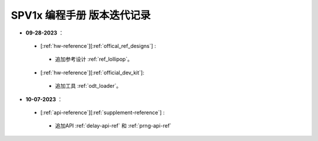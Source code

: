.. _changelog_pg:

SPV1x 编程手册 版本迭代记录
=============================

- **09-28-2023** ：

 + [:ref:`hw-reference`][:ref:`offical_ref_designs`] : 

  + 追加参考设计 :ref:`ref_lollipop`。

 + [:ref:`hw-reference`][:ref:`official_dev_kit`]: 

  + 追加工具 :ref:`odt_loader`。

- **10-07-2023** ：

 + [:ref:`api-reference`][:ref:`supplement-reference`] : 

  + 追加API :ref:`delay-api-ref` 和 :ref:`prng-api-ref`

